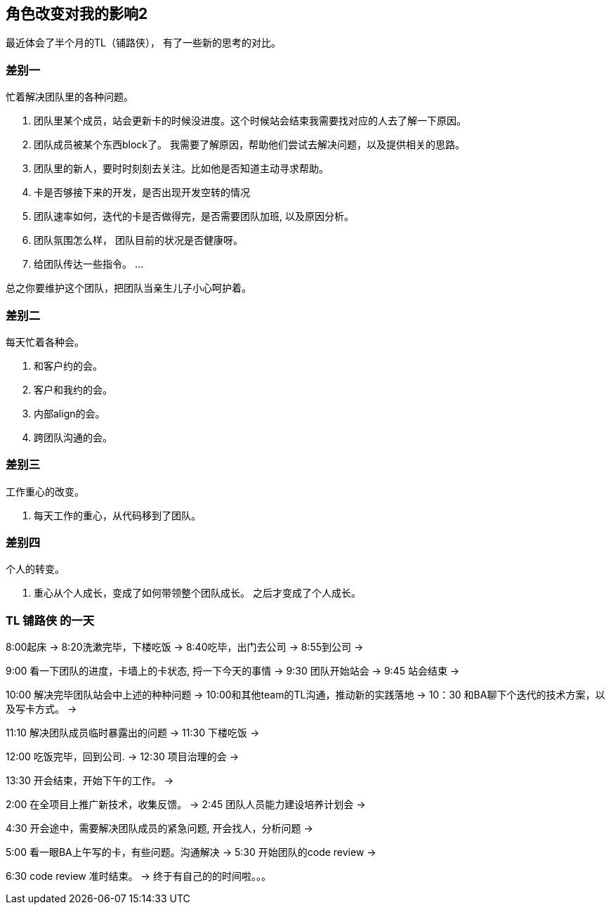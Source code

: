 == 角色改变对我的影响2

最近体会了半个月的TL（铺路侠）， 有了一些新的思考的对比。

=== 差别一

忙着解决团队里的各种问题。

. 团队里某个成员，站会更新卡的时候没进度。这个时候站会结束我需要找对应的人去了解一下原因。
. 团队成员被某个东西block了。 我需要了解原因，帮助他们尝试去解决问题，以及提供相关的思路。
. 团队里的新人，要时时刻刻去关注。比如他是否知道主动寻求帮助。
. 卡是否够接下来的开发，是否出现开发空转的情况
. 团队速率如何，迭代的卡是否做得完，是否需要团队加班, 以及原因分析。
. 团队氛围怎么样， 团队目前的状况是否健康呀。
. 给团队传达一些指令。
...

总之你要维护这个团队，把团队当亲生儿子小心呵护着。

=== 差别二

每天忙着各种会。

. 和客户约的会。
. 客户和我约的会。
. 内部align的会。
. 跨团队沟通的会。

=== 差别三

工作重心的改变。

. 每天工作的重心，从代码移到了团队。

=== 差别四

个人的转变。

. 重心从个人成长，变成了如何带领整个团队成长。 之后才变成了个人成长。

=== [.line-through]#TL# *铺路侠* 的一天

8:00起床 -> 8:20洗漱完毕，下楼吃饭 -> 8:40吃毕，出门去公司 -> 8:55到公司 ->

9:00 看一下团队的进度，卡墙上的卡状态, 捋一下今天的事情 -> 9:30 团队开始站会 -> 9:45 站会结束 ->

10:00 解决完毕团队站会中上述的种种问题 -> 10:00和其他team的TL沟通，推动新的实践落地 ->  10：30 和BA聊下个迭代的技术方案，以及写卡方式。 ->

11:10 解决团队成员临时暴露出的问题 -> 11:30 下楼吃饭 ->

12:00 吃饭完毕，回到公司. -> 12:30 项目治理的会 ->

13:30 开会结束，开始下午的工作。 ->

2:00 在全项目上推广新技术，收集反馈。 -> 2:45 团队人员能力建设培养计划会 ->

4:30 开会途中，需要解决团队成员的紧急问题, 开会找人，分析问题 ->

5:00 看一眼BA上午写的卡，有些问题。沟通解决 -> 5:30 开始团队的code review ->

6:30 code review 准时结束。 -> 终于有自己的的时间啦。。。